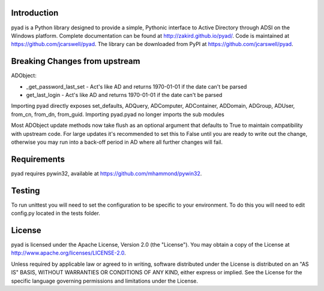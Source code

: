 Introduction
------------

pyad is a Python library designed to provide a simple, Pythonic interface to Active Directory
through ADSI on the Windows platform. Complete documentation can be found at
http://zakird.github.io/pyad/. Code is maintained at https://github.com/jcarswell/pyad. The 
library can be downloaded from PyPI at https://github.com/jcarswell/pyad.

Breaking Changes from upstream
------------------------------

ADObject:

- _get_password_last_set - Act's like AD and returns 1970-01-01 if the date can't be parsed
- get_last_login - Act's like AD and returns 1970-01-01 if the date can't be parsed

Importing pyad directly exposes set_defaults, ADQuery, ADComputer, ADContainer, ADDomain,
ADGroup, ADUser, from_cn, from_dn, from_guid. Importing pyad.pyad no longer imports
the sub modules

Most ADObject update methods now take flush as an optional argument that defaults to True
to maintain compatibility with upstream code. For large updates it's recommended to set 
this to False until you are ready to write out the change, otherwise you may run into a 
back-off period in AD where all further changes will fail.

Requirements
------------

pyad requires pywin32, available at https://github.com/mhammond/pywin32.


Testing
-------

To run unittest you will need to set the configuration to be specific to your environment. 
To do this you will need to edit config.py located in the tests folder.


License
-------

pyad is licensed under the Apache License, Version 2.0 (the "License"). You may obtain a copy 
of the License at http://www.apache.org/licenses/LICENSE-2.0.

Unless required by applicable law or agreed to in writing, software distributed under the 
License is distributed on an "AS IS" BASIS, WITHOUT WARRANTIES OR CONDITIONS OF ANY KIND, 
either express or implied. See the License for the specific language governing permissions 
and limitations under the License.
